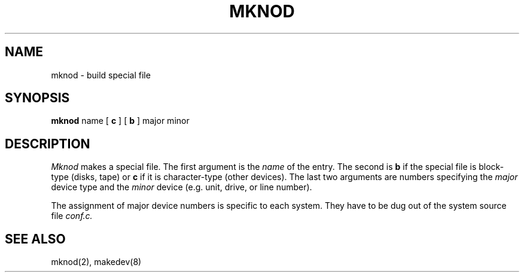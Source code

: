 .\" Copyright (c) 1980 Regents of the University of California.
.\" All rights reserved.  The Berkeley software License Agreement
.\" specifies the terms and conditions for redistribution.
.\"
.\"	@(#)mknod.8	6.3 (Berkeley) 06/24/90
.\"
.TH MKNOD 8 ""
.UC 4
.SH NAME
mknod \- build special file
.SH SYNOPSIS
.B mknod
name
[
.B c
] [
.B b
]
major
minor
.SH DESCRIPTION
.I Mknod
makes a special file.
The first argument is the
.I name
of the entry.
The second is
.B b
if the special file is block-type (disks, tape) or
.B c
if it is character-type (other devices).
The last two arguments are
numbers specifying the
.I major
device type
and the
.I minor
device (e.g. unit, drive, or line number).
.PP
The assignment of major device numbers is specific to each system.
They have to be dug out of the
system source file
.I conf.c.
.SH "SEE ALSO"
mknod(2), makedev(8)
